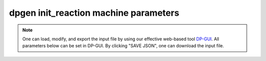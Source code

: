 dpgen init_reaction machine parameters
======================================

.. note::
   One can load, modify, and export the input file by using our effective web-based tool `DP-GUI <https://deepmodeling.com/dpgui/input/dpgen-init-reaction-machine>`_. All parameters below can be set in DP-GUI. By clicking "SAVE JSON", one can download the input file.

.. dargs::
   :module: dpgen.data.arginfo
   :func: init_reaction_mdata_arginfo
